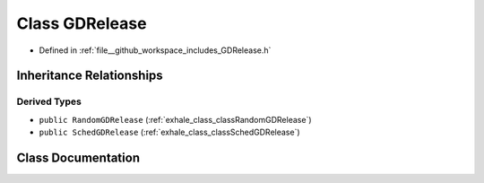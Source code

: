 .. _exhale_class_classGDRelease:

Class GDRelease
===============

- Defined in :ref:`file__github_workspace_includes_GDRelease.h`


Inheritance Relationships
-------------------------

Derived Types
*************

- ``public RandomGDRelease`` (:ref:`exhale_class_classRandomGDRelease`)
- ``public SchedGDRelease`` (:ref:`exhale_class_classSchedGDRelease`)


Class Documentation
-------------------


.. doxygenclass:: GDRelease
   :project: GDSiMS
   :members:
   :protected-members:
   :undoc-members: